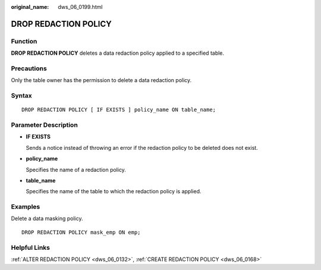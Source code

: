 :original_name: dws_06_0199.html

.. _dws_06_0199:

DROP REDACTION POLICY
=====================

Function
--------

**DROP REDACTION POLICY** deletes a data redaction policy applied to a specified table.

Precautions
-----------

Only the table owner has the permission to delete a data redaction policy.

Syntax
------

::

   DROP REDACTION POLICY [ IF EXISTS ] policy_name ON table_name;

Parameter Description
---------------------

-  **IF EXISTS**

   Sends a notice instead of throwing an error if the redaction policy to be deleted does not exist.

-  **policy_name**

   Specifies the name of a redaction policy.

-  **table_name**

   Specifies the name of the table to which the redaction policy is applied.

Examples
--------

Delete a data masking policy.

::

   DROP REDACTION POLICY mask_emp ON emp;

Helpful Links
-------------

:ref:`ALTER REDACTION POLICY <dws_06_0132>`, :ref:`CREATE REDACTION POLICY <dws_06_0168>`
